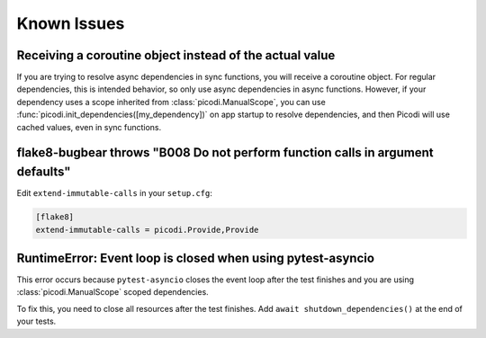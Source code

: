Known Issues
============

Receiving a coroutine object instead of the actual value
--------------------------------------------------------

If you are trying to resolve async dependencies in sync functions, you will receive a coroutine object.
For regular dependencies, this is intended behavior, so only use async dependencies in async functions.
However, if your dependency uses a scope inherited from :class:`picodi.ManualScope`,
you can use :func:`picodi.init_dependencies([my_dependency])` on app startup to resolve dependencies,
and then Picodi will use cached values, even in sync functions.

flake8-bugbear throws "B008 Do not perform function calls in argument defaults"
-------------------------------------------------------------------------------

Edit ``extend-immutable-calls`` in your ``setup.cfg``:

.. code-block:: ini

    [flake8]
    extend-immutable-calls = picodi.Provide,Provide

RuntimeError: Event loop is closed when using pytest-asyncio
------------------------------------------------------------

This error occurs because ``pytest-asyncio`` closes the event loop after the test finishes
and you are using :class:`picodi.ManualScope` scoped dependencies.

To fix this, you need to close all resources after the test finishes.
Add ``await shutdown_dependencies()`` at the end of your tests.

.. testcode::

    import picodi
    import pytest


    @pytest.fixture(autouse=True)
    async def _setup_picodi():
        yield
        await picodi.shutdown_dependencies()
